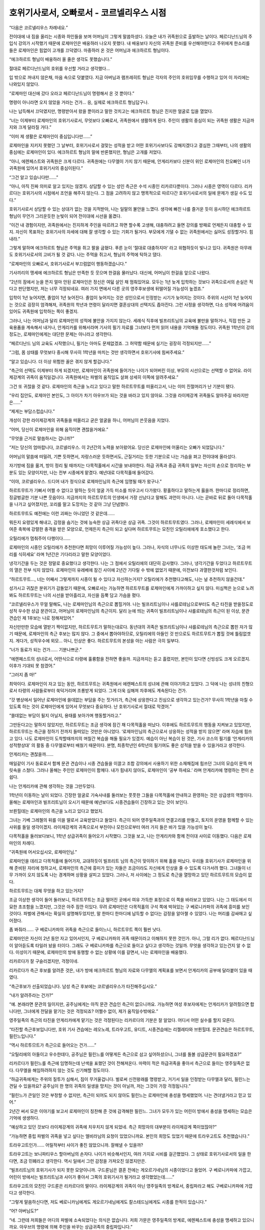 ==========================================
호위기사로서, 오빠로서 - 코르넬리우스 시점
==========================================

“다음은 코르넬리우스 차례네요.”

전이대에 내 짐을 올리는 시종와 하인들을 보며 어머님이 그렇게 말씀하셨다. 오늘은 내가 귀족원으로 출발하는 날이다. 페르디난드님의 주입식 강의가 시작했기 때문에 로제마인은 배웅하러 나오지 못했다. 내 배웅보다 자신의 귀족원 준비를 우선해야한다고 주위에게 한소리를 들은 로제마인은 힘없이 고개를 끄덕였다. 마중하러 온 것은 어머님과 에크하르트 형님이다.

“에크하르트 형님이 배웅하러 올 줄은 생각도 못했습니다.”

절대로 페르디난드님의 호위를 우선할 거라고 생각했다...

입 밖으로 꺼내지 않은채, 마음 속으로 덧붙였다. 지금 아버님과 램프레히트 형님은 각자의 주인의 호위임무를 수행하고 있어 이 자리에는 나와있지 않았다.

“로제마인 대신에 갔다 오라고 페르디난드님이 명령해서 온 것 뿐이다.”

명령이 아니라면 오지 않았을 거라는 건가... 응, 실제로 에크하르트 형님답구나.

나는 납득해서 끄덕였지만, 명령받아서 왔을 뿐이라고 말한 것치고는 에크하르트 형님은 진지한 얼굴로 입을 열었다.

“너는 이제부터 로제마인의 호위기사로서, 무엇보다 오빠로서, 귀족원에서 생활하게 된다. 주인이 생활의 중심이 되는 귀족원 생활은 지금까지와 크게 달라질 거다.”

“이미 제 생활은 로제마인이 중심입니다만......”

로제마인을 지키지 못했던 그 날부터, 호위기사로서 걸맞는 성적을 받고 어떤 호위기사보다도 강해지겠다고 결심한 그때부터, 나의 생활의 중심에는 로제마인이 있다. 에크하르트 형님의 말에 반론했지만, 형님은 고개를 저었다.

“아니, 에렌페스트와 귀족원은 크게 다르다. 귀족원에는 다무엘이 가지 않기 때문에, 안게리카보다 신분이 위인 로제마인의 친오빠인 너가 귀족원에 있어서 호위기사의 중심이된다.”

“그건 알고 있습니다만......”

“아니, 아직 진짜 의미로 알고 있지는 않겠지. 상담할 수 있는 성인 측근은 수석 시종인 리카르다뿐이다. 그러나 시종은 영역이 다르다. 리카르다는 호위기사의 시점에서 조언을 해주지 않는다. 그 점을 고려하지 않고 맹목적으로 따르다간 호위기사로서의 일에 문제가 생길 수도 있다.”

호위기사로서 상담할 수 있는 상대가 없는 것을 지적받아, 나는 일말의 불안을 느꼈다. 생각에 빠진 나를 즐거운 듯이 응시하던 에크하르트 형님이 무언가 그리운듯한 눈빛이 되어 전이대에 시선을 옮겼다.

“이건 내 경험이지만, 귀족원에서는 진지하게 주인을 따르려고 하면 할수록 고생해, 대충하려고 들면 강의를 방패로 언제든지 대충할 수 있지. 자신이 목표하는 호위기사의 자세에 대해 잘 생각할 수 있는 기회가 될거다. 부모에게 기댈 수 없는 귀족원에서는 싫어도 성장할거다. 힘내라.”

그렇게 말하며 에크하르트 형님은 주먹을 쥐고 팔을 굽혔다. 푸른 눈이 ‘절대로 대충하지마’ 라고 위협하듯이 빛나고 있다. 귀족원은 아무래도 호위기사로서의 고비가 될 것 같다. 나는 주먹을 쥐고서, 형님의 주먹에 탁하고 댔다.

“로제마인의 오빠로서, 호위기사로서 부끄럼없이 행동하겠습니다.”

기사끼리의 맹세에 에크하르트 형님은 만족한 듯 웃으며 한걸음 물러났다. 대신에, 어머님이 한걸음 앞으로 나왔다.

“2년의 잠에서 눈을 뜬지 얼마 안된 로제마인은 정신은 여덟 살인 채 멈춰있어요. 모두는 1년 늦게 입학하는 것보다 귀족으로서의 손실은 적다고 판단했지만, 저는 너무 걱정되네요. 여러 가지 면에서 다른 곳의 영주후보생에 뒤떨어질 가능성이 높겠죠.”

입학이 1년 늦어지면, 졸업이 1년 늦어진다. 졸업이 늦어지는 것은 성인으로서 인정받는 시기가 늦어지는 것이다. 주위의 시선이 1년 늦어지는 것으로 굉장히 엄격해져, 귀족원의 학년과 연령이 달라지면 결혼상대의 선택지도 좁아진다. 그런 사정을 생각하면, 다소 성적에 어려움이 있어도 귀족원에 입학하는 쪽이 좋겠지.

그러나, 나는 어머님과 달리 로제마인의 성적에 불안을 가지지 않는다. 세례식 직후에 빌프리트님의 교육에 불만을 말하거나, 직접 만든 교육용품을 계속해서 내거나, 안게리카를 위해서라며 기사의 필기 자료를 그녀보다 먼저 읽어 내용을 기억해둘 정도이다. 귀족원 1학년의 강의정도는, 로제마인에게는 대단한 문제는 아니라고 생각한다.

“페르디난드 님의 교육도 시작했으니, 필기는 아마도 문제없겠죠. 그 허약함 때문에 실기는 굉장히 걱정되지만......”

“그럼, 몸 상태를 무엇보다 중시해 무사히 1학년을 마치는 것만 생각하면서 호위기사에 힘써주세요.”

“알고 있습니다. 더 이상 위험한 꼴은 겪지 않게 할겁니다.”

“측근의 선택도 이제부터 하게 되겠지만, 로제마인이 귀족원에 들어가는 나이가 되어버린 이상, 부모의 시선으로는 선택할 수 없어요. 라이제강계의 귀족이 움직일겁니다. 귀족원에서는 파벌의 움직임도 살펴 상세히 이쪽에 알려주세요.”

그건 또 귀찮을 것 같다. 로제마인의 측근을 노리고 있다고 말한 하르트무트를 떠올리고서, 나는 이미 진절머리가 난 기분이 됐다.

“우리 집안도, 로제마인 본인도, 그 아이가 차기 아우브가 되는 것을 바라고 있지 않아요. 그것을 라이제강계 귀족들도 알아주길 바라지만은......”

“제게는 부담스럽습니다.”

개성이 강한 라이제강계의 귀족들을 떠올리고 굳은 얼굴을 하니, 어머님이 쓴웃음을 지었다.

“어머, 당신이 로제마인을 위해 움직이면 괜찮을거에요.”

“무엇을 근거로 말씀하시는 겁니까?”

“저는 당신의 엄마랍니다, 코르넬리우스. 이 2년간의 노력을 보아왔어요. 당신은 로제마인에 어울리는 오빠가 되었답니다.”

어머님의 말씀에 떠밀려, 기쁜 듯하면서, 자랑스러운 듯하면서도, 근질거리는 듯한 기분으로 나는 가슴을 펴고 전이대에 올라섰다.

자기방에 짐을 옮겨, 방이 정리 될 때까지는 다목적홀에서 시간을 보내야한다. 하급 귀족과 중급 귀족의 일부는 자신의 손으로 정리하는 부분도 있는 모양이지만, 나는 전부 시종에게 맡겼다. 예년대로 다목적홀에 들어갔다.

“이야, 코르넬리우스. 드디어 내가 정식으로 로제마인님의 측근에 임명될 때가 왔구나.”

하르트무트가 기뻐서 어쩔 수 없다고 말하는 듯이 얼굴 가득 미소를 띄우고서 다가왔다. 황홀하다고 말하는게 옳을까. 한마디로 정리하면, 징글벙글한 기분 나쁜 웃음이다. 지금까지의 하르트무트의 인생에서 가장 신났다고 말해도 과언이 아니다. 나는 곧바로 뒤로 돌아 다목적홀을 나가고 싶어졌지만, 꼬리를 말고 도망치는 것 같아 그냥 단념했다.

하르트무트도 예전에는 이런 괴짜는 아니었던 것 같은데......

뭐든지 요령있게 해내고, 감정을 숨기는 것에 능숙한 상급 귀족다운 상급 귀족. 그것이 하르트무트였다. 그러나, 로제마인이 세례식에서 보여준 축복에 강렬한 충격을 받은 모양으로, 언제든지 측근이 되고 싶다며 하르트무트는 모친인 오틸리에에게 호소했다고 한다.

오틸리에가 멈춰주어 다행이다......

로제마인의 시종인 오틸리에가 추천한다면 희망이 이루어질 가능성이 높다. 그러나, 자식의 너무나도 이상한 태도에 놀란 그녀는, ‘조금 머리를 식히세요’ 라며 1년간은 기다리라고 말한 모양이었다.

냉각기간을 두는 것은 정말로 중요했다고 생각한다. 나는 그 점에서 오틸리에의 대단히 감사했다. 그러나, 냉각기간을 두었다고 하르트무트의 열은 전부 식지 않았다. 로제마인이 유레베에 잠긴 사이에 2년간 기다릴 수 밖에 없었기 때문에, 이전보다 과열한것처럼 보인다.

“하르트무트..., 너는 어째서 그렇게까지 시종이 될 수 있다고 자신하는거지? 오틸리에가 추천했다고해도, 나는 널 추천하지 않을건데.”

성가시고 귀찮은 분위기가 감돌았기 때문에, 오빠로서는 가능하면 하르트무트를 로제마인에게 가까이하고 싶지 않다. 미심쩍은 눈으로 노려봐도 하르트무트는 나의 시선을 받아흘리고, 자신을 듬뿍 담고 가슴을 폈다.

“코르넬리우스가 무얼 말해도, 나는 로제마인님의 측근으로 뽑힐거야. 나는 빌프리트님이나 샤를로테님으로부터도 측근 타진을 받을정도로 성적 우수한 상급 문관이고, 어머님이 로제마인님의 측근이지. 달리 눈에 띄는 귀족이 빌프리트님이나 샤를로테님의 측근이 된 이상, 문관 견습인 제 1후보는 나로 정해져있어.”

자신만만한 모습에 열받기 짝이없지만, 하르트무트가 말하는대로다. 동년대의 귀족은 빌프리트님이나 샤를로테님의 측근으로 뽑힌 자가 많기 때문에, 로제마인의 측근 후보는 많지 않다. 그 중에서 뽑아야하므로, 오틸리에의 아들인 것 만으로도 하르트무트가 뽑힐 것에 틀림없겟지. 게다가, 성적우수에 외모... 아니, 인상은 좋다. 하르트무트의 본성을 아는 사람은 극히 일부다.

“너가 동료가 되는 건가...... 기분나쁘군.”

“에렌페스트의 성녀로서, 어떤식으로 타령에 훌륭함을 전하면 좋을까. 지금까지는 듣고 흘렸지만, 본인이 있다면 신빙성도 크게 오르겠지. 이후가 기대되 못 참겠어.”

“그러지 좀 마!”

최악이다. 로제마인이 자고 있는 동안, 하르트무트는 귀족원에서 에렌페스트의 성녀에 관해 이야기하고 있었다. 그 덕에 나는 성녀의 친형으로서 타령의 사람들로부터 쑥덕거리며 조롱받게 되었다. 그게 더욱 심해져 차후에도 계속된다는 건가.

“갓 병상에서 일어난 로제마인에 쓸데없는 부담을 주는 짓거리가, 측근에 상응한다고 진심으로 생각하고 있는건가? 무사히 1학년을 마칠 수 있도록 하는 것이 로제마인에게 있어서 무엇보다 중요하다. 난 호위기사로서 절대로 막겠어.”

“쓸데없는 부담이 될지 아닐지, 용태를 보아가며 행동할거라고.”

그만둔다고는 말하지 않았지만, 하르트무트는 조금 생각에 잠긴 채 다목적홀을 떠났다. 이후에도 하르트무트의 행동을 지켜보고 있었지만, 하르트무트는 측근을 정하기 전까지 들떠있는 것만은 아니었다. ‘로제마인님의 측근으로서 상응하는 성적을 받지 않으면’ 라며 자습에 힘쓰고 있다. 나도 로제마인이 도착할때까지의 며칠간 복습을 해둘 필요가 있겠지. 예습이 아닌 복습이 된 것은, 기사 코스의 필기를 ‘안게리카의 성적향상대’ 의 활동 중 다무엘로부터 배웠기 때문이다. 분명, 최종학년인 6학년의 필기여도 좋은 성적을 받을 수 있을거라고 생각한다.

안게리카는 괜찮을까......

매일같이 기사 동료로서 함께 문관 견습이나 시종 견습들을 이끌고 조합 강의에서 사용하기 위한 소재채집에 힘쓰던 그녀의 모습이 문뜩 머릿속을 스쳤다. 그러나 올해는 주인인 로제마인이 함께다. 내가 힘내지 않아도, 로제마인이 ‘공부 하세요.’ 라며 안게리카에 명령하는 편이 손쉽다.

나는 안게리카에 관해 생각하는 것을 그만두었다.


1학년이 이동하는 날이 되었다. 긴장한 얼굴로 기숙사내를 둘러보는 풋풋한 그들을 다목적홀에 안내하고 환영하는 것은 상급생의 역할이다. 올해는 로제마인과 빌프리트님이 오시기 때문에 예년보다도 시종견습들이 긴장하고 있는 것이 보인다.

브륀힐데는 로제마인의 측근을 노리고 있다고 했었지.

그녀는 기베 그레첼의 뒤를 이을 딸로서 교육받았다고 들었다. 측근이 되어 영주일족과의 연결고리를 만들고, 토지의 운영을 함께할 수 있는 사위를 들일 생각이겠지. 라이제강계의 귀족으로서 부친이나 모친으로부터 여러 가지 들은 바가 있을 가능성이 높다.

다목적홀을 둘러보다보니, 1학년 상급귀족이 들어오기 시작했다. 그것을 보고, 나는 안게리카와 함께 전이대 사이로 이동했다. 다음은 로제마인의 차례다.

“귀족원에 어서오십시오, 로제마인님.”

로제마인을 데리고 다목적홀에 들어가자, 교대하듯이 빌프리트 님의 측근이 맞이하기 위해 홀을 떠났다. 우리들 호위기사가 로제마인을 위해 준비된 자리에 청하고서, 로제마인의 측근에 흥미가 있는 자들은 조금이라도 자신에게 인상을 줄 수 있도록 다가서려 했다. 그녀들이 너무 가까이 오지 않도록 나는 경계하며 상황을 살피고 있었다. 그러나, 저 사이에는 그 정도로 측근을 열망하고 있던 하르트무트의 모습이 없다.

하르트무트는 대체 무엇을 하고 있는거지?

조금 이상한 생각이 들어 둘러보니, 하르트무트는 조금 떨어진 곳에서 여유 가득한 표정으로 이 쪽을 바라보고 있었다. 나는 그 태도에서 미묘한 초조함을 느꼈지만, 그것은 아주 잠깐 이있다. 무려 로제마인은 다목적홀의 구석 쪽에 박혀있는 구 베로니카파의 귀족에 흥미를 보인 것이다. 파벌에 관해서는 확실히 설명해두었지만, 말 한마디 한마디에 납득할 수 없다는 감정을 알아챌 수 있었다. 나는 머리를 감싸매고 싶어졌다.

좀 봐줘라...... 구 베로니카파의 귀족을 측근으로 들이느니, 하르트무트 쪽이 훨씬 낫다.

로제마인은 자신이 2년 동안 자고 있어서인지, 구 베로니카파의 귀족 때문이라고 이해하지 못한 것인가. 아니, 그럴 리가 없다. 페르디난드님이 알아듣도록 타일러 놨을 터이다. 그래도 구 베로니카파를 측근으로 들이고 싶다고 생각하는 것일까. 무엇을 생각하고 있는건지 알 수 없다. 이성이기 때문에, 로제마인의 방에 동행할 수 없는 상황에 이를 갈면서, 나는 로제마인을 배웅했다.

리카르다가 잘 구슬리겠지만, 걱정이네.


리카르다가 측근 후보를 알려준 것은, 내가 방에 에크하르트 형님의 자료와 다무엘의 계획표를 보면서 안게리카의 공부에 달라붙어 있을 때였다.

“측근후보가 선출되었습니다. 남성 측근 후보에는 코르넬리우스가 타진해주십시오.”

“내가 알려주라는 건가?”

“예. 본래라면 문관의 일이지만, 공주님에게는 아직 문관 견습인 측근이 없으니까요. 가능하면 여성 후보자에게는 안게리카가 알려줬으면 합니다만, 그녀에게 전달을 맡기는 것은 걱정되죠? 어쩔수 없이, 제가 움직일수밖에요.”

영주일족의 측근의 타진을 안게리카에게 맡기는 것은 걱정된다는 리카르다의 기분은 잘 알았다. 어디서 어떤 실수를 할지 모른다.

“타진할 측근후보입니다만, 호위 기사 견습에는 레오노레, 트라우고트, 유디트, 시종견습에는 리젤레타와 브륀힐데. 문관견습은 하르트무트, 필린느입니다.”

“역시 하르투므트가 측근으로 들어오는 건가......”

“오틸리에의 아들이고 우수한데다, 공주님은 필린느를 어떻게든 측근으로 삼고 싶어하셨으니, 그녀를 돌볼 상급문관이 필요하겠죠?”

리카르다가 필린느를 측근에 임명하는데 난색을 표했던 것이 전해져온다. 마력이 적은 하급귀족을 좋아서 측근으로 들이는 영주일족은 없다. 다무엘을 해임하려하지 않는 것도 신기해할 정도이다.

“하급귀족에게는 주위의 질투가 심해서, 짐이 무거울겁니다. 벌로써 신전왕래를 명령받고, 거기서 일을 인정받는 다무엘과 달리, 필린느는 견딜 수 있을까요? 공주님이 한 명의 귀족의 일생을 망치는 것이 아닐까, 저는 그것이 가장 걱정됩니다.”

“필린느가 큰일인 것은 부정할 수 없지만, 측근이 되어도 되지 않아도 필린느는 로제마인에 충성을 맹세했었어. 나는 견뎌낼거라고 믿고 있어.”

2년간 써서 모은 이야기를 보고서 로제마인이 칭찬해 준 것에 감격해한 필린느. 그녀가 모두가 있는 어린이 방에서 충성을 맹세하는 모습은 기억에 생생하다.

“예상하고 있던 것보다 라이제강계의 귀족에 치우치지 않게 되었네. 측근 희망자의 대부분이 라이제강계 쪽이었잖아?”

“가능하면 중립 파벌의 귀족을 넣고 싶다는 엘비라님의 요청이 있었으니까요. 본인의 희망도 있었기 때문에 트라우고트도 추천했습니다.”

트라우고트인가...... 어릴적부터 사이가 좋진 않았으니까. 잘해낼 수 있을까?

트라우고트는 보니파티우스 할아버님의 손자다. 나이가 비슷해서인지, 여러 가지로 시비를 걸곤했었다. 그 상태로 호위기사로서의 일을 한다면, 조금 민폐라고 생각한다. 역시 일에서 그런 감정을 가져오진 않겠지만은.

“빌프리트님의 호위기사가 되지 못한 모양이니까. 구드룬님은 결혼 전에는 게오르기네님의 시종이었다고 들었어. 구 베로니카파에 가깝고, 어린이 방에서는 빌프리트님과 사이가 좋아서 그쪽의 호위기사가 될거라고 생각했었는데......”

트라우고트의 모친인 구드룬은 리카르다의 딸이다. 라이제강계의 귀족이 아닌 영주일족의 방계로서, 중립파라고 해도 구베로니카파에 가깝다고 생각한다.

“그렇게 말씀하신다면, 저도 베로니카님에게도 게오르기네님에게도 칼스테드님에게도 시종를 한적이 있습니다.”

“어? 아버님도?”

“네. 그런데 저희들은 어디의 파벌에 소속되었다는 의식은 없습니다. 저희 가문은 영주일족의 방계로, 에렌페스트에 충성을 맹세하고 있으니까요. 아우브의 명령에 의해 주인을 바꾸는 상급귀족의 중립파입니다.”

리카르다가 로제마인에 시종를 하고 있는 것도 영주의 명령이기 때문이다. 개인에 충성을 다하는 측근이 아닌, 진짜 주인은 아우브라고 생각하는 것이 타당한 것인가.

“임명되는 것이 정해지면, 트라우고트도 성심성의껏 일하게 되겠죠. 저희들은 영주일족의 방계로서, 에렌페스트를 지탱합니다. 그런 교육을 받아왔습니다. 당연 트라우고트도 양친으로부터 받아왔을테니까요.”

로제마인의 측근 후보로 뽑힌 경위를 대강 설명하고서, 리카르다는 방을 떠났다. 이제부터 하르트무트와 트라우고트에게 알려주러 가지 않으면 안 된다. 나는 올도난츠로 둘을 방으로 불렀다.

“하르트무트, 트라우고트. 로제마인님으로부터 측근의 타진이 있었습니다. 제 주인은 신전에서 자란데다 2년간에 달하는 긴 요양으로 보통의 영주일족으로서 부족한 부분이 많이 있다고 생각합니다. 그것을 받아들이고서도 일할 수 있겠습니까?”

하르트무트는 기쁨을 주체하지 못하는 얼굴로, 트라우고트는 진지한 얼굴로 “성심성의껏 섬기겠습니다.” 라고 대답했다.


호위기사로서의 생활은 순조로히 나아가고 있는 것으로 보였다. 환영회에서의 역할분배를 생각하고 있을 때, 지금까지 의견을 나누었던 다무엘은 없지만, 레오노레가 같이 생각하게 되었다.

“빌프리트님에 비하면, 로제마인님의 호위기사견습은 적어. 모두가 강의를 마칠 때 까지는 호위의 교대가 걱정이군.”

나 혼자서 어떻게든 되지 않을까라고 생각하고 있었더니, 레오노레가 작게 웃었다.

“어떻게든 되겠다고 생각해요. 저, 필기의 대부분은 첫날에 합격할거라고 생각하니까요.”

“그건 다행이네. 나도 안게리카에 공부를 가르쳐주면서 필기는 첫날에 합격할 자신이 있다.”

둘이서 움직일 수 있게 되면, 제법 부담이 줄어든다. 트라우고트도 상급귀족이기 때문에, 어느 정도의 성적을 받기 위해서라도 다소 예습은 해두었겠지. 바로 호위기사의 임무를 맡을 수 있을 것이다.

“문제는 유디트가......”

“타진이 갑작스러웠으니까요. 저로서는 호위임무를 맡는 것보다 나중을 위해 유디트에게는 가능하면 고득점을 받는 쪽이 좋다고 생각해요. 기본적인 기숙사 안이나 로제마인님의 방에서의 호위임무를 담당해 달라고 하죠.”

안게리카에게는 전혀 기댈 수 없고, 여성이 아니라면 로제마인의 방에 들어갈 수 없는 지금, 레오노레의 존재는 상당히 든든하다. 나는 레오노레를 호위기사로서 추천한 안게리카를 칭찬했다.

그런 이야기를 나누고서, 사람 수가 적어도 어떻게든 되겠지라고 생각했더니, 빌프리트님의 쓸데없는 한마디에 로제마인의 무언가가 무너졌다. 도서관으로 향하는 전력질주를 시작한 것이었다. 1학년의 필기를 첫날에 합격하도록 강요하게 한 동생의 폭주에 대한 속죄로서, 불리한 입장이 된 필린느를 가능한 지켜야 한다고 생각했다. 호위기사 일을 정리하는 것보다 로제마인을 멈추는 쪽이 훨씬 큰일이다.

로제마인은 그런 주변을 신경쓰지 않는 듯이 자신의 강의를 전부 첫날에 마치도록했다. 의지를 불태우는 것처럼 보이기도 하고, 느긋하게 있으면서도 도서관을 쟁취하겠다는 생각에 묘한 초조함을 품고 있는 것처럼 보였다. 기수의 강의에서 프라우렘 선생님의 노여움을 사거나, 봉납무의 강의에서 아나스타지우스 왕자와 관계되거나, 정말 염려된다. 그래도, 성적은 염려할 부분이 전혀 없는 모양이라, 로제마인은 점차 강의를 마쳐갔다.

“뭐!?, 혼자서 도서관에 가고 싶다고!? 바보같은 말은 하지마!”

드디어 도서관에 가게 되어, 솔랑쥬 선생님과의 엇갈림을 반성한 로제마인이, 이번에는 ‘혼자서 도서관에 가겠다.’ 고 말을 꺼냈다. 호위기사로서가 아니라, 오빠로서의 어조가 나와버렸지만, 기숙사 안이라서 그걸 주의주는 사람은 없다.

“그치만, 모두가 아직 강의를 마치지 않았는데 함께 가는 것은 미안하잖아요.”

“미안한다고 생각하면, 도서관에 가지 않으면 되잖아?”

“그것은 안됩니다. 저, 도서관에 가기 위해 귀족원에 온 걸요. 강의를 마치면 도서관에 가도 좋다고 페르디난드님으로부터 허락을 받았습니다.”

도서관에 관해서는 절대 양보하지 않는 동생이다. 알고 있다. 세례식의 전에도 그랬다. 교육이 순조로히 진행되는 포상으로 우리 집 도서실에 가는 것을 제안했더니, 흥분한 나머지 도서실에 도착하기 전에 의식을 잃었다. 다음날 열이 내리지도 않았는데 침대에서 기어나와 도서실에 가려 했을 정도이다. 빌프리트님이 낸 과제를 마치고, 페르디난드 님의 허락이 있는데 멈출 수 있을 리가 없다.

“로제마인은 측근들한테 미안하다고 말하고 있지만, 영주일족이 측근을 동행하는 것은 당연해. 오히려, 측근이 설사 사양한다 하더라도 혼자서 행동하는 쪽이 나쁘지. 2년 전에 습격당했는데 아직도 몰라주는거야?”

“그래도, 모두에게는 강의가......”

“그렇기 때문에 측근을 여럿 두는 거고, 우리들은 강의에 나가는 순번을 너의 도서관 출입에 맞추려고 하고 있어. 측근을 생각해서라도, 로제마인은 혼자서 행동한다는건 생각도 하지마. 만약 무슨 일이라도 생기면이라는 생각에 걱정되니까.”

로제마인은 풀이 죽어 ‘죄송합니다, 코르넬리우스 오라버님.’ 이라고 납득했다. 호위기사로서 정중하게 설명하기보다, 조금 난폭한 말투를 사용하더라도 친오빠로서의 입장으로 꾸짖는 편이 로제마인에게는 받아들이기 쉬운 모양이다. 그걸 알게되고서는, 나는 기숙사 내에서는 가능하면 오빠로서 행동하도록 정해놓고 있었다.

로제마인이 측근에 쓸데없는 사양을 하지 않게 된 것에는 안심했지만, 도서관에서의 다과회, 음악 선생님과의 다과회, 왕족에게서의 호출과 같은 일로 계속해서 상황이 변했다. 매일매일, 눈 앞에 닥친 일에 대응하는 것만으로도 힘에 부쳤다.

에크하르트 형님에게 들은 대로 ‘호위기사로서 진지하게 주인을 섬기려고 하면, 부모에게 기댈 수 없는 귀족원에서는 싫어도 성장하게 된다.’ 는 말이 몸에 배었다. 로제마인이 자고 있는 동안에도, 나는 주인에게 어울릴 수 있도록 진지하게 노력했다고 생각했다. 이후에도 로제마인을 지킬 수 있도록, 위험에 노출되지 않도록, 주인이 자랑스러워하는 측근이 되도록 성적도 올리며 노력해왔을 터였다. 그러나, 로제마인의 요구는 그것을 간단히 넘어서 갔다.

눈에 닥친 매일 중에서, 나는 라이제강계의 귀족과 빌프리트님의 중개도 하지 않으면 안된다. 렘프레히트 형님으로부터도 부탁을 받았다. 흰 탑의 사건 이후로 빌프리트님 자신은 아우브나 플로렌치아 님의 파벌에 있을 생각이지만, 영내의 귀족들은 그렇게 보고 있지 않다, 고.

자신의 주인만으로도 버거운데 다른 영주후보생을 신경 쓸 수 있겠냐!

가능했다면, 울부짖고 싶은 기분이다. 하지만 아버님이나 어머님에게도 ‘로제마인이 차기 아우브가 되는 것을 바라고 있지 않으니까, 가능하면 빌프리트님을 세울 수 있도록.’ 라고 말씀하셨다.

그래도, 솔직히 말하면, 로제마인이 저 정도로 우수한 점을 보이고 있으니, 주변이 차기 아우브로서 점찍는 것은 시간 문제가 아닐까. 억누를 여유가 없지만, 하르트무트는 무엇인가 몰래 바삐 움직이고 있다.

응...? 지금, 엄청난 걸 깨달은거 같은데.

올해의 로제마인은 병상에서 나온지 얼마 되지 않았다. 도서관을 목적으로 폭주하고 기숙사 내를 휘젓고 다니며, 영주후보생의 의무로서 에렌페스트의 학생들을 이끌고 있지만, 몸상태가 정상은 아닌 것이다.

일어난지 얼마 안된 변변한 몸을 움직일 수도 없는 상태에서 이 정도라고? 내년은 대체 어떻게 되는거지...?

머리가 아프다. 그러나 내년의 일을 지금부터 생각해봤자 의미도 없고, 그럴 여유도 없다. 나는 내일 호위기사 업무를 누구에게 부탁할지 생각하며, 신이 난 채 웃으며 도서관에 가려는 동생의 호위임무를 맡았다.



